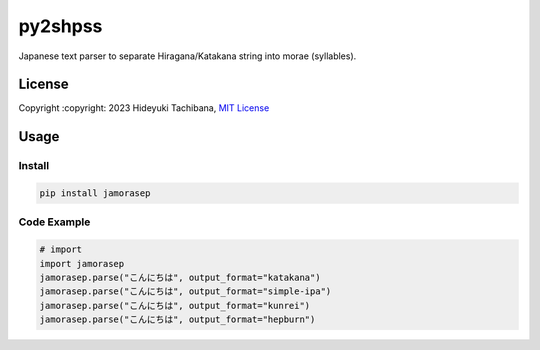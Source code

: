 
py2shpss
========


.. image:: https://img.shields.io/pypi/v/jamorasep.svg
   :target: https://pypi.python.org/pypi/jamorasep
   :alt: pypi

.. image:: https://github.com/tachi-hi/jamorasep/actions/workflows/test.yml/badge.svg
   :target: https://github.com/tachi-hi/jamorasep/actions/workflows/test.yml
   :alt: CI

.. image:: https://img.shields.io/pypi/l/jamorasep.svg
   :target: https://opensource.org/licenses/MIT
   :alt: MIT

Japanese text parser to separate Hiragana/Katakana string into morae (syllables).

License
-------

Copyright :copyright: 2023 Hideyuki Tachibana, `MIT License <https://github.com/tachi-hi/jamorasep/blob/master/LICENSE>`_

Usage
-----
Install
^^^^^^^

.. code-block:: bash

    pip install jamorasep

Code Example
^^^^^^^^^^^^

.. code-block:: python

   # import
   import jamorasep
   jamorasep.parse("こんにちは", output_format="katakana")
   jamorasep.parse("こんにちは", output_format="simple-ipa")
   jamorasep.parse("こんにちは", output_format="kunrei")
   jamorasep.parse("こんにちは", output_format="hepburn")
